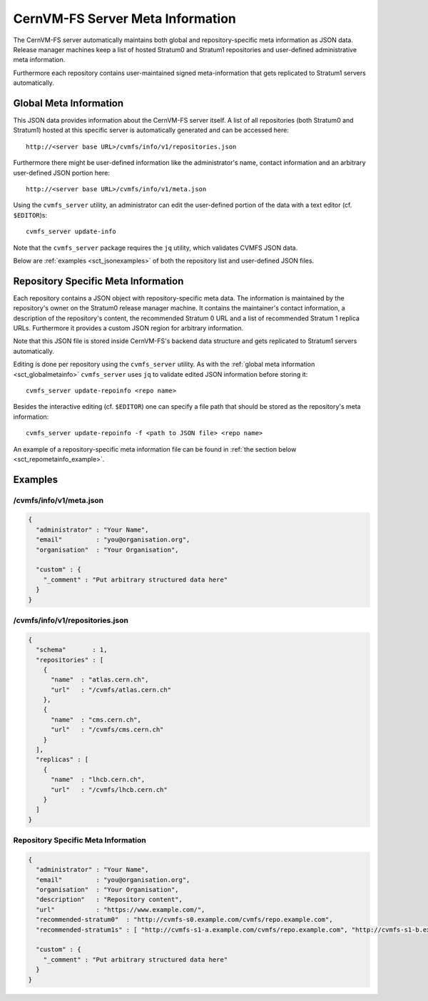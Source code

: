 .. _sct_metainfo:

CernVM-FS Server Meta Information
=================================

The CernVM-FS server automatically maintains both global and repository-specific
meta information as JSON data. Release manager machines keep a list of hosted
Stratum0 and Stratum1 repositories and user-defined administrative meta
information.

Furthermore each repository contains user-maintained signed meta-information
that gets replicated to Stratum1 servers automatically.

.. _sct_globalmetainfo:

Global Meta Information
-----------------------

This JSON data provides information about the CernVM-FS server itself. A list of
all repositories (both Stratum0 and Stratum1) hosted at this specific server is
automatically generated and can be accessed here::

  http://<server base URL>/cvmfs/info/v1/repositories.json

Furthermore there might be user-defined information like the administrator's
name, contact information and an arbitrary user-defined JSON portion here::

  http://<server base URL>/cvmfs/info/v1/meta.json

Using the  ``cvmfs_server`` utility, an administrator can edit the user-defined
portion of the data with a text editor (cf. ``$EDITOR``)s::

  cvmfs_server update-info

Note that the ``cvmfs_server`` package requires the ``jq`` utility, which validates
CVMFS JSON data.

Below are :ref:`examples <sct_jsonexamples>` of both the repository list and
user-defined JSON files.

Repository Specific Meta Information
------------------------------------

Each repository contains a JSON object with repository-specific meta data. The
information is maintained by the repository's owner on the Stratum0 release
manager machine. It contains the maintainer's contact information, a description
of the repository's content, the recommended Stratum 0 URL and a list of
recommended Stratum 1 replica URLs. Furthermore it provides a custom JSON region
for arbitrary information.

Note that this JSON file is stored inside CernVM-FS's backend data structure and
gets replicated to Stratum1 servers automatically.

Editing is done per repository using the ``cvmfs_server`` utility. As with the
:ref:`global meta information <sct_globalmetainfo>` ``cvmfs_server`` uses ``jq``
to validate edited JSON information before storing it::

  cvmfs_server update-repoinfo <repo name>

Besides the interactive editing (cf. ``$EDITOR``) one can specify a file path
that should be stored as the repository's meta information::

  cvmfs_server update-repoinfo -f <path to JSON file> <repo name>

An example of a repository-specific meta information file can be found in
:ref:`the section below <sct_repometainfo_example>`.

.. _sct_jsonexamples:

Examples
--------

/cvmfs/info/v1/meta.json
^^^^^^^^^^^^^^^^^^^^^^^^

.. code-block:: json

  {
    "administrator" : "Your Name",
    "email"         : "you@organisation.org",
    "organisation"  : "Your Organisation",

    "custom" : {
      "_comment" : "Put arbitrary structured data here"
    }
  }


/cvmfs/info/v1/repositories.json
^^^^^^^^^^^^^^^^^^^^^^^^^^^^^^^^

.. code-block:: json

  {
    "schema"       : 1,
    "repositories" : [
      {
        "name"  : "atlas.cern.ch",
        "url"   : "/cvmfs/atlas.cern.ch"
      },
      {
        "name"  : "cms.cern.ch",
        "url"   : "/cvmfs/cms.cern.ch"
      }
    ],
    "replicas" : [
      {
        "name"  : "lhcb.cern.ch",
        "url"   : "/cvmfs/lhcb.cern.ch"
      }
    ]
  }

.. _sct_repometainfo_example:

Repository Specific Meta Information
^^^^^^^^^^^^^^^^^^^^^^^^^^^^^^^^^^^^

.. code-block:: json

  {
    "administrator" : "Your Name",
    "email"         : "you@organisation.org",
    "organisation"  : "Your Organisation",
    "description"   : "Repository content",
    "url"           : "https://www.example.com/",
    "recommended-stratum0"  : "http://cvmfs-s0.example.com/cvmfs/repo.example.com",
    "recommended-stratum1s" : [ "http://cvmfs-s1-a.example.com/cvmfs/repo.example.com", "http://cvmfs-s1-b.example.com/cvmfs/repo.example.com" ],

    "custom" : {
      "_comment" : "Put arbitrary structured data here"
    }
  }
